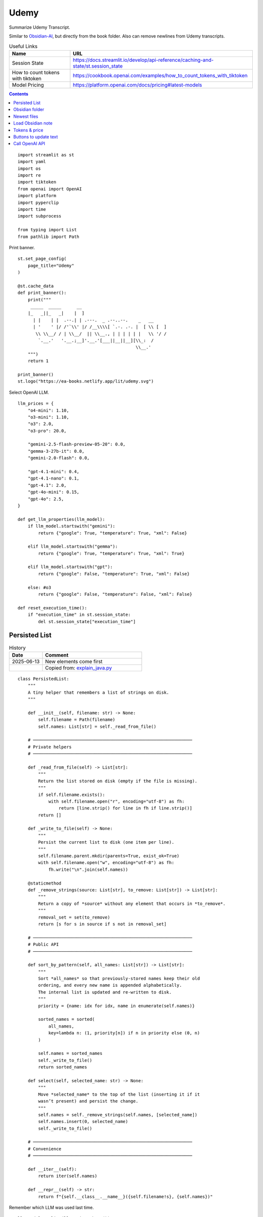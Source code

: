 Udemy
=====

Summarize Udemy Transcript.

Similar to `Obsidian-AI`_, but directly from the book folder. 
Also can remove newlines from Udemy transcripts.


.. _Obsidian-AI: ai_obsidian.py.html

.. csv-table:: Useful Links
   :header: "Name", "URL"
   :widths: 10 30

   "Session State", https://docs.streamlit.io/develop/api-reference/caching-and-state/st.session_state
   "How to count tokens with tiktoken", https://cookbook.openai.com/examples/how_to_count_tokens_with_tiktoken
   "Model Pricing", https://platform.openai.com/docs/pricing#latest-models

.. contents::
 
::

  import streamlit as st
  import yaml
  import os
  import re
  import tiktoken
  from openai import OpenAI
  import platform
  import pyperclip
  import time
  import subprocess

  from typing import List
  from pathlib import Path

Print banner.

::

  st.set_page_config(
      page_title="Udemy"
  )

  @st.cache_data
  def print_banner():
      print("""
       _____  _____      __                                       
      |_   _||_   _|    |  ]                                      
        | |    | |  .--.| | .---.  _ .--..--.    _   __           
        | '    ' |/ /'`\\' |/ /__\\\\[ `.-. .-. |  [ \\ [  ]      
         \\ \\__/ / | \\__/  || \\__., | | | | | |   \\ '/ /      
          `.__.'   '.__.;__]'.__.'[___||__||__][\\_:  /           
                                                \\__.'                  
      """)
      return 1

  print_banner()
  st.logo("https://ea-books.netlify.app/lit/udemy.svg")


Select OpenAI LLM.

::

  llm_prices = {
      "o4-mini": 1.10,
      "o3-mini": 1.10,
      "o3": 2.0,
      "o3-pro": 20.0,
        
      "gemini-2.5-flash-preview-05-20": 0.0,
      "gemma-3-27b-it": 0.0,
      "gemini-2.0-flash": 0.0,
    
      "gpt-4.1-mini": 0.4,
      "gpt-4.1-nano": 0.1,
      "gpt-4.1": 2.0,
      "gpt-4o-mini": 0.15,
      "gpt-4o": 2.5,
  }

  def get_llm_properties(llm_model):
      if llm_model.startswith("gemini"):
          return {"google": True, "temperature": True, "xml": False}

      elif llm_model.startswith("gemma"):
          return {"google": True, "temperature": True, "xml": True}

      elif llm_model.startswith("gpt"):
          return {"google": False, "temperature": True, "xml": False}

      else: #o3
          return {"google": False, "temperature": False, "xml": False}
        
  def reset_execution_time():
      if "execution_time" in st.session_state:
          del st.session_state["execution_time"]

Persisted List   
--------------    

.. csv-table:: History
   :header: "Date", "Comment"
   :widths: 10 30

   "2025-06-13", "New elements come first"
   "", "Copied from: `explain_java.py`_"

.. _explain_java.py: explain_java.py.html#persisted-list
  
::

  class PersistedList:
      """
      A tiny helper that remembers a list of strings on disk.
      """

      def __init__(self, filename: str) -> None:
          self.filename = Path(filename)
          self.names: List[str] = self._read_from_file()

      # ──────────────────────────────────────────────────────────────
      # Private helpers
      # ──────────────────────────────────────────────────────────────

      def _read_from_file(self) -> List[str]:
          """
          Return the list stored on disk (empty if the file is missing).
          """
          if self.filename.exists():
              with self.filename.open("r", encoding="utf-8") as fh:
                  return [line.strip() for line in fh if line.strip()]
          return []

      def _write_to_file(self) -> None:
          """
          Persist the current list to disk (one item per line).
          """
          self.filename.parent.mkdir(parents=True, exist_ok=True)
          with self.filename.open("w", encoding="utf-8") as fh:
              fh.write("\n".join(self.names))

      @staticmethod
      def _remove_strings(source: List[str], to_remove: List[str]) -> List[str]:
          """
          Return a copy of *source* without any element that occurs in *to_remove*.
          """
          removal_set = set(to_remove)
          return [s for s in source if s not in removal_set]

      # ──────────────────────────────────────────────────────────────
      # Public API
      # ──────────────────────────────────────────────────────────────

      def sort_by_pattern(self, all_names: List[str]) -> List[str]:
          """
          Sort *all_names* so that previously‑stored names keep their old
          ordering, and every new name is appended alphabetically.
          The internal list is updated and re‑written to disk.
          """
          priority = {name: idx for idx, name in enumerate(self.names)}

          sorted_names = sorted(
              all_names,
              key=lambda n: (1, priority[n]) if n in priority else (0, n)
          )

          self.names = sorted_names
          self._write_to_file()
          return sorted_names

      def select(self, selected_name: str) -> None:
          """
          Move *selected_name* to the top of the list (inserting it if it
          wasn’t present) and persist the change.
          """
          self.names = self._remove_strings(self.names, [selected_name])
          self.names.insert(0, selected_name)
          self._write_to_file()

      # ──────────────────────────────────────────────────────────────
      # Convenience
      # ──────────────────────────────────────────────────────────────

      def __iter__(self):
          return iter(self.names)

      def __repr__(self) -> str:
          return f"{self.__class__.__name__}({self.filename!s}, {self.names})"

Remember which LLM was used last time.

::

  llm_models = list(llm_prices.keys())
  llm_models_persisted = PersistedList(".udemy")
  llm_models = llm_models_persisted.sort_by_pattern(llm_models)

  llm_model = st.sidebar.selectbox(
      "LLM Models", 
      llm_models,
      on_change=reset_execution_time
  )

Obsidian folder
---------------

Find the Obsidian folder, which is the first subfolder within the current folder that has a name ending with " Book".

::

  current_folder = os.getcwd()
  home_folders = os.listdir(current_folder)
  book_folders = [item for item in home_folders if os.path.isdir(os.path.join(current_folder, item)) and item.endswith(" Book")]

  if (len(book_folders)==0):
      st.error('The folder should contain a subfolder with a name that ends with " Book".')
      st.stop()
  
  note_home =  book_folders[0]
  # print("OBSIDIAN_HOME: " + note_home)

Output file to save response.

::

  home_directory = os.path.expanduser("~")
  output_folder = os.path.join(home_directory, ".a-services")
  if not os.path.exists(output_folder):
      os.makedirs(output_folder)
    
  out_file = os.path.join(output_folder, 'udemy.txt')
  adoc_file = os.path.join(output_folder, 'udemy.adoc')

OpenAI and Gemini clients

::  

  client = OpenAI()

  g_key = os.getenv("GEMINI_API_KEY")
  g_client = OpenAI(
      api_key=g_key,
      base_url="https://generativelanguage.googleapis.com/v1beta/openai/"
  )

Newest files 
------------

Get ``num_files`` newest files from the provided ``directory``.

::
    
  def get_newest_files(directory, num_files):
      # Check if the directory exists
      if not os.path.isdir(directory):
          raise ValueError(f"The directory {directory} does not exist.")

      # Get a list of files in the directory with their full paths and modification times
      files_with_paths = []
      for file_name in os.listdir(directory):
          file_path = os.path.join(directory, file_name)
          if os.path.isfile(file_path):
              files_with_paths.append((file_path, os.path.getmtime(file_path)))

      # Sort files by modification time in descending order (newest first)
      sorted_files = sorted(files_with_paths, key=lambda x: x[1], reverse=True)

      # Extract the num_files newest file names
      newest_files = [os.path.basename(file_with_path[0]) for file_with_path in sorted_files[:num_files]]

      return newest_files

Select ``note_name`` from 5 newest notes.

::

  newest_files = get_newest_files(note_home, 5)
  note_name = st.selectbox(
     "Note",
     newest_files,
  )

Load Obsidian note
------------------

::

  file_path = os.path.join(note_home, note_name)
  with open(file_path, 'r', encoding='utf-8') as file:
      text = file.read()

 
Write truncated input text

::
    
  # Truncate text to max len
  def max_len(text, k):
      if len(text) <= k:
          return text
      return text[:k] + '...'  

  st.write(f"""
 
  {max_len(text, 250)}
 
  """)

Tokens & price
--------------

::


  tiktoken_model = "o200k_base"
  #encoding = tiktoken.get_encoding(tiktoken_model) 
  encoding = tiktoken.encoding_for_model("gpt-4o-mini")
  tokens = encoding.encode(text)
  
Calculate price in cents.

::

  cents = round(len(tokens) * llm_prices[llm_model]/10000, 5)

  st.sidebar.write(f'''
      | Chars | Tokens | Cents |
      |---|---|---|
      | {len(text)} | {len(tokens)} | {cents} |
      ''')  
       
st.sidebar.divider()


Buttons to update text
----------------------

- Replace newlines with spaces, and
- Remove empty lines from text

::
    
  def remove_empty_lines_and_leading_hyphens(text):
      lines = text.splitlines()
      non_empty_lines = [line for line in lines if line.strip()]
    
      # Remove leading hyphens
      stripped = [
          line[1:].lstrip() if line.startswith('-') else line
          for line in non_empty_lines
      ]
    
      cleaned_text = '\n'.join(stripped)
      return cleaned_text

  def replace_newlines_with_spaces(input_string):
      # An inexpensive method to remove empty lines without using extra logic such as leading hyphens.
      return input_string.replace('\n', ' ')
 
  if st.button(':small_red_triangle_down: &nbsp; **Replace newlines with spaces**', use_container_width=True):
      text = remove_empty_lines_and_leading_hyphens(text)
    
      with open(file_path, 'w', encoding='utf-8') as file:
          file.write(text)
        
      st.rerun()    


Call OpenAI API
---------------

::
    
  prompt_summarize = """You will be provided with statements in markdown, 
  and your task is to summarize the content you are provided.
  """

  prompt_improve = """You will be provided with statements in markdown, 
  and your task is to improve the content you are provided.
  """
  prompt_questions = """
  You will be provided with context in markdown,
  and your task is to generate 3 questions this context can provide
  specific answers to which are unlikely to be found elsewhere.

  Higher-level summaries of surrounding context may be provided
  as well. Try using these summaries to generate better questions
  that this context can answer.
  """

  if 'openai_result' not in st.session_state:
      st.session_state.openai_result = ""
 
  def call_llm(text, prompt):
      llm_models_persisted.select(llm_model)
      props = get_llm_properties(llm_model)
      llm_client = g_client if props["google"] else client

      if props["xml"]:
          messages = [
              {"role": "user", "content": f"<prompt>{prompt}</prompt>\n<query>{text}</query>"},
          ]
      else:
          messages = [
              {"role": "developer", "content": prompt},
              {"role": "user", "content": text},
          ]

      if props["temperature"]:
          response = llm_client.chat.completions.create(
              model=llm_model,
              messages=messages,
              temperature=llm_temperature,
          )
      else:
          response = llm_client.chat.completions.create(
              model=llm_model,
              messages=messages,
          )

      choice = response.choices[0]
      out_text = choice.message.content
      st.session_state.openai_result = out_text

      st.write(st.session_state.openai_result)

      with open(out_file, 'w') as file:
          file.write(out_text)
      st.sidebar.write(f'Response saved: `{out_file}`')  

      if platform.system() == 'Darwin':
          os.system("afplay /System/Library/Sounds/Glass.aiff")

Show OpenAI result.

::

  # st.write('---')
  st.write(st.session_state.openai_result)
  # st.write('---')

  if st.sidebar.button(':sparkles: &nbsp; Summarize', use_container_width=True):
      start_time = time.time()
      call_llm(text, prompt_summarize)
      end_time = time.time()
      st.session_state.execution_time = end_time - start_time
      st.rerun()
    
  if st.sidebar.button(':question: &nbsp; Ask questions', use_container_width=True):
      start_time = time.time()
      call_llm(text, prompt_questions)
      end_time = time.time()
      st.session_state.execution_time = end_time - start_time
      st.rerun()
 
  if st.sidebar.button(':thumbsup: &nbsp; Improve', use_container_width=True):
      start_time = time.time()
      call_llm(text, prompt_improve)
      end_time = time.time()
      st.session_state.execution_time = end_time - start_time
      st.rerun()
 
Convert to Asciidoc

::

  def convert_to_asciidoc(markdown):
      subprocess.run(["pandoc", "-f", "gfm", "-s", out_file, "-o", adoc_file], check=True)
      with open(adoc_file, "r", encoding="utf-8") as fin:
          result = fin.read()    
      return result

Copy to clipboard

::

  if len(st.session_state.openai_result) > 0:
      if st.sidebar.button(':clipboard: &nbsp; Copy to clipboard', type='primary', use_container_width=True):
          pyperclip.copy(st.session_state.openai_result)
          st.sidebar.write(f'Copied to clipboard')
        
Copy Asciidoc to clipboard

::

  def bump_headers(text: str, n: int) -> str:
      """Add n '=' characters to the start of each AsciiDoc header line."""
      if n == 0:
          return text
        
      prefix = '=' * n
      # Match lines starting with one or more '=' but not lines with only '=' (adornments)
      pattern = re.compile(r'^(=+)(?=\s)', re.MULTILINE)
      return pattern.sub(lambda m: prefix + m.group(1), text)
    
  def asciidoc_headers(content):
      # This will remove the entire line if it matches, including the newline.
      cleaned_content = re.sub(r'^\[\[.*?\]\]\s*\n', '', content, flags=re.MULTILINE)
      return cleaned_content
    
  bump_headers_n = st.sidebar.number_input("Bump headers", value=0, min_value=0)

  if len(st.session_state.openai_result) > 0:
      if st.sidebar.button(':clipboard: &nbsp; Copy Asciidoc to clipboard', type='primary', use_container_width=True):
          pyperclip.copy(asciidoc_headers(bump_headers(convert_to_asciidoc(st.session_state.openai_result), bump_headers_n)))
          st.sidebar.write(f'Copied to clipboard')
        
Show last execution time

::

  if "execution_time" in st.session_state:
      st.sidebar.write(f"Execution time: `{round(st.session_state.execution_time, 2)}` sec")
 



